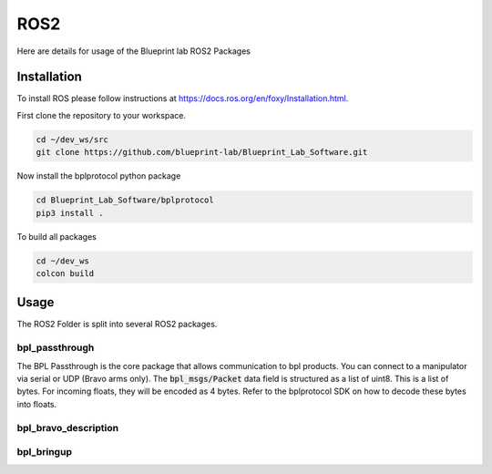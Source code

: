 ROS2
================================================

Here are details for usage of the Blueprint lab ROS2 Packages

Installation
---------------------
To install ROS please follow instructions at https://docs.ros.org/en/foxy/Installation.html.

First clone the repository to your workspace. 

.. code-block:: bash

   cd ~/dev_ws/src
   git clone https://github.com/blueprint-lab/Blueprint_Lab_Software.git


Now install the bplprotocol python package

.. code-block:: bash

   cd Blueprint_Lab_Software/bplprotocol
   pip3 install .

To build all packages

.. code-block:: bash

   cd ~/dev_ws
   colcon build


Usage
---------------------------
The ROS2 Folder is split into several ROS2 packages.

bpl_passthrough
^^^^^^^^^^^^^^^^^^^^^^^^
The BPL Passthrough is the core package that allows communication to bpl products.
You can connect to a manipulator via serial or UDP (Bravo arms only).
The :code:`bpl_msgs/Packet` data field is structured as a list of uint8. This is a list of bytes.
For incoming floats, they will be encoded as 4 bytes. Refer to the bplprotocol SDK on how to decode these bytes into floats.


bpl_bravo_description
^^^^^^^^^^^^^^^^^^^^^^^^


bpl_bringup
^^^^^^^^^^^^^^^^^^^^^^^^

